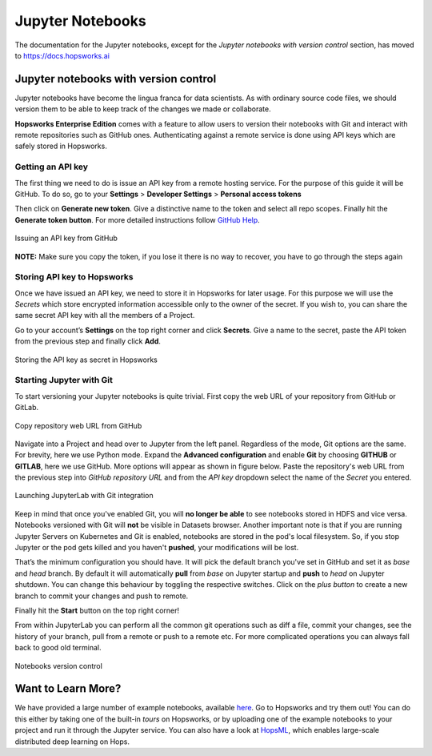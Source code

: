 Jupyter Notebooks
=======================

The documentation for the Jupyter notebooks, except for the *Jupyter notebooks with version control* section, has moved to https://docs.hopsworks.ai

Jupyter notebooks with version control
--------------------------------------

Jupyter notebooks have become the lingua franca for data scientists. As with ordinary source code files, we should version them
to be able to keep track of the changes we made or collaborate.

**Hopsworks Enterprise Edition** comes with a feature to allow users to version their notebooks with Git and interact with remote repositories such as
GitHub ones. Authenticating against a remote service is done using API keys which are safely stored in Hopsworks.

Getting an API key
~~~~~~~~~~~~~~~~~~

The first thing we need to do is issue an API key from a remote hosting service. For the purpose of this guide it will be GitHub.
To do so, go to your **Settings** > **Developer Settings** > **Personal access tokens**

Then click on **Generate new token**. Give a distinctive name to the token and select all repo scopes. Finally hit the **Generate token button**.
For more detailed instructions follow `GitHub Help <https://help.github.com/en/github/authenticating-to-github/creating-a-personal-access-token-for-the-command-line>`_.

.. _github_api_key.png: ../../_images/github_api_key.png
.. figure:: ../../imgs/jupyterlab_git/github_api_key.png
    :alt: Generate API key in GitHub
    :target: `github_api_key.png`_
    :align: center
    :figclass: align-center

    Issuing an API key from GitHub

**NOTE:** Make sure you copy the token, if you lose it there is no way to recover, you have to go through the steps again

Storing API key to Hopsworks
~~~~~~~~~~~~~~~~~~~~~~~~~~~~

Once we have issued an API key, we need to store it in Hopsworks for later usage. For this purpose we will use the *Secrets* which
store encrypted information accessible only to the owner of the secret. If you wish to, you can share the same secret API key with
all the members of a Project.

Go to your account’s **Settings** on the top right corner and click **Secrets**.
Give a name to the secret, paste the API token from the previous step and finally click **Add**.

.. _hopsworks_secrets.png: ../../_images/hopsworks_secrets.png
.. figure:: ../../imgs/jupyterlab_git/hopsworks_secrets.png
    :alt: Store API key in Hopsworks
    :target: `hopsworks_secrets.png`_
    :align: center
    :figclass: align-center

    Storing the API key as secret in Hopsworks

Starting Jupyter with Git
~~~~~~~~~~~~~~~~~~~~~~~~~

To start versioning your Jupyter notebooks is quite trivial. First copy the web URL of your repository from GitHub or GitLab.

.. _github_copy_url.png: ../../_images/_github_copy_url.png
.. figure:: ../../imgs/jupyterlab_git/github_copy_url.png
    :alt: Copy repository web URL
    :target: `github_copy_url.png`_
    :align: center
    :figclass: align-center

    Copy repository web URL from GitHub

Navigate into a Project and head over to Jupyter from the left panel. Regardless of the mode, Git options are the same. For
brevity, here we use Python mode. Expand the **Advanced configuration** and enable **Git** by choosing **GITHUB** or **GITLAB**, here we use GitHub. More options will appear as shown in figure
below. Paste the repository's web URL from the previous step into *GitHub repository URL* and from the *API key* dropdown select
the name of the *Secret* you entered.

.. _launch_jupyter_git.png: ../../_images/launch_jupyter_git.svg
.. figure:: ../../imgs/jupyterlab_git/launch_jupyter_git.svg
    :alt: Launching JupyterLab with Git integration
    :target: `launch_jupyter_git.png`_
    :align: center
    :figclass: align-center

    Launching JupyterLab with Git integration

Keep in mind that once you've enabled Git, you will **no longer be able** to see notebooks stored in HDFS and vice versa. Notebooks
versioned with Git will **not** be visible in Datasets browser. Another important note is that if you are running Jupyter Servers on Kubernetes
and Git is enabled, notebooks are stored in the pod's local filesystem. So, if you stop Jupyter or the pod gets killed and you haven't **pushed**,
your modifications will be lost.

That’s the minimum configuration you should have. It will pick the default branch you've set in GitHub and set it as *base* and *head* branch.
By default it will automatically **pull** from *base* on Jupyter startup and **push** to *head* on Jupyter shutdown.
You can change this behaviour by toggling the respective switches. Click on the *plus button* to create a new branch to commit your changes and
push to remote.

Finally hit the **Start** button on the top right corner!

From within JupyterLab you can perform all the common git operations such as diff a file, commit your changes, see the history of your branch,
pull from a remote or push to a remote etc. For more complicated operations you can always fall back to good old terminal.

.. _jupyterlab_git.gif: ../../_images/jupyterlab_git.gif
.. figure:: ../../imgs/jupyterlab_git/jupyterlab_git.gif
    :alt: JupyterLab with Git integration
    :target: `jupyterlab_git.gif`_
    :align: center
    :figclass: align-center

    Notebooks version control


Want to Learn More?
---------------------------------------------------------

We have provided a large number of example notebooks, available here_. Go to Hopsworks and try them out! You can do this either by taking one of the built-in *tours* on Hopsworks, or by uploading one of the example notebooks to your project and run it through the Jupyter service. You can also have a look at HopsML_, which enables large-scale distributed deep learning on Hops.

.. _here: https://github.com/logicalclocks/hops-examples
.. _HopsML: ../../hopsml/hopsML.html
.. _sparkmagic: https://github.com/jupyter-incubator/sparkmagic
.. _livy: https://github.com/apache/incubator-livy
